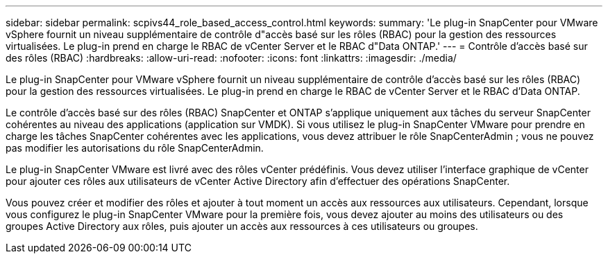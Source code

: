 ---
sidebar: sidebar 
permalink: scpivs44_role_based_access_control.html 
keywords:  
summary: 'Le plug-in SnapCenter pour VMware vSphere fournit un niveau supplémentaire de contrôle d"accès basé sur les rôles (RBAC) pour la gestion des ressources virtualisées. Le plug-in prend en charge le RBAC de vCenter Server et le RBAC d"Data ONTAP.' 
---
= Contrôle d'accès basé sur des rôles (RBAC)
:hardbreaks:
:allow-uri-read: 
:nofooter: 
:icons: font
:linkattrs: 
:imagesdir: ./media/


[role="lead"]
Le plug-in SnapCenter pour VMware vSphere fournit un niveau supplémentaire de contrôle d'accès basé sur les rôles (RBAC) pour la gestion des ressources virtualisées. Le plug-in prend en charge le RBAC de vCenter Server et le RBAC d'Data ONTAP.

Le contrôle d'accès basé sur des rôles (RBAC) SnapCenter et ONTAP s'applique uniquement aux tâches du serveur SnapCenter cohérentes au niveau des applications (application sur VMDK). Si vous utilisez le plug-in SnapCenter VMware pour prendre en charge les tâches SnapCenter cohérentes avec les applications, vous devez attribuer le rôle SnapCenterAdmin ; vous ne pouvez pas modifier les autorisations du rôle SnapCenterAdmin.

Le plug-in SnapCenter VMware est livré avec des rôles vCenter prédéfinis. Vous devez utiliser l'interface graphique de vCenter pour ajouter ces rôles aux utilisateurs de vCenter Active Directory afin d'effectuer des opérations SnapCenter.

Vous pouvez créer et modifier des rôles et ajouter à tout moment un accès aux ressources aux utilisateurs. Cependant, lorsque vous configurez le plug-in SnapCenter VMware pour la première fois, vous devez ajouter au moins des utilisateurs ou des groupes Active Directory aux rôles, puis ajouter un accès aux ressources à ces utilisateurs ou groupes.
